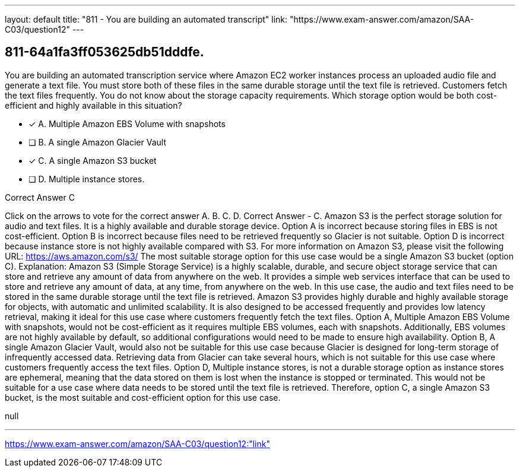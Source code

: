 ---
layout: default 
title: "811 - You are building an automated transcript"
link: "https://www.exam-answer.com/amazon/SAA-C03/question12"
---


[.question]
== 811-64a1fa3ff053625db51dddfe.


****

[.query]
--
You are building an automated transcription service where Amazon EC2 worker instances process an uploaded audio file and generate a text file.
You must store both of these files in the same durable storage until the text file is retrieved.
Customers fetch the text files frequently.
You do not know about the storage capacity requirements.
Which storage option would be both cost-efficient and highly available in this situation?


--

[.list]
--
* [*] A. Multiple Amazon EBS Volume with snapshots
* [ ] B. A single Amazon Glacier Vault
* [*] C. A single Amazon S3 bucket
* [ ] D. Multiple instance stores.

--
****

[.answer]
Correct Answer  C

[.explanation]
--
Click on the arrows to vote for the correct answer
A.
B.
C.
D.
Correct Answer - C.
Amazon S3 is the perfect storage solution for audio and text files.
It is a highly available and durable storage device.
Option A is incorrect because storing files in EBS is not cost-efficient.
Option B is incorrect because files need to be retrieved frequently so Glacier is not suitable.
Option D is incorrect because instance store is not highly available compared with S3.
For more information on Amazon S3, please visit the following URL:
https://aws.amazon.com/s3/
The most suitable storage option for this use case would be a single Amazon S3 bucket (option C).
Explanation:
Amazon S3 (Simple Storage Service) is a highly scalable, durable, and secure object storage service that can store and retrieve any amount of data from anywhere on the web. It provides a simple web services interface that can be used to store and retrieve any amount of data, at any time, from anywhere on the web.
In this use case, the audio and text files need to be stored in the same durable storage until the text file is retrieved. Amazon S3 provides highly durable and highly available storage for objects, with automatic and unlimited scalability. It is also designed to be accessed frequently and provides low latency retrieval, making it ideal for this use case where customers frequently fetch the text files.
Option A, Multiple Amazon EBS Volume with snapshots, would not be cost-efficient as it requires multiple EBS volumes, each with snapshots. Additionally, EBS volumes are not highly available by default, so additional configurations would need to be made to ensure high availability.
Option B, A single Amazon Glacier Vault, would also not be suitable for this use case because Glacier is designed for long-term storage of infrequently accessed data. Retrieving data from Glacier can take several hours, which is not suitable for this use case where customers frequently access the text files.
Option D, Multiple instance stores, is not a durable storage option as instance stores are ephemeral, meaning that the data stored on them is lost when the instance is stopped or terminated. This would not be suitable for a use case where data needs to be stored until the text file is retrieved.
Therefore, option C, a single Amazon S3 bucket, is the most suitable and cost-efficient option for this use case.
--

[.ka]
null

'''



https://www.exam-answer.com/amazon/SAA-C03/question12:"link"


